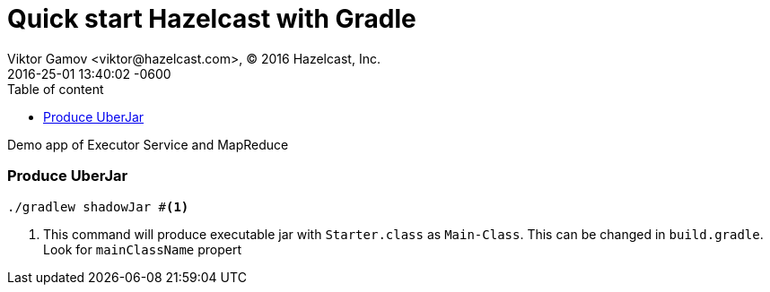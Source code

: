= Quick start Hazelcast with Gradle
Viktor Gamov <viktor@hazelcast.com>, © 2016 Hazelcast, Inc.
2015-01-09
:revdate: 2016-25-01 13:40:02 -0600
:linkattrs:
:ast: &ast;
:y: &#10003;
:n: &#10008;
:y: icon:check-sign[role="green"]
:n: icon:check-minus[role="red"]
:c: icon:file-text-alt[role="blue"]
:toc: auto
:toc-placement: auto
:toc-position: right
:toc-title: Table of content
:toclevels: 3
:idprefix:
:idseparator: -
:sectanchors:
:icons: font
:source-highlighter: highlight.js
:highlightjs-theme: idea
:experimental:

Demo app of Executor Service and MapReduce

toc::[]

=== Produce UberJar

----
./gradlew shadowJar #<1>
----
<1> This command will produce executable jar with `Starter.class` as `Main-Class`.
This can be changed in `build.gradle`.
Look for `mainClassName` propert